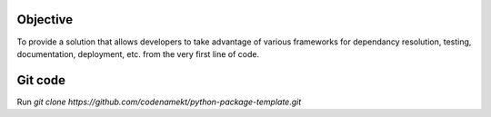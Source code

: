 .. _objective:

******************************************************************************
Objective
******************************************************************************

To provide a solution that allows developers to take advantage of various
frameworks for dependancy resolution, testing, documentation, deployment, etc.
from the very first line of code.

.. _git_code:

******************************************************************************
Git code
******************************************************************************

Run `git clone https://github.com/codenamekt/python-package-template.git`